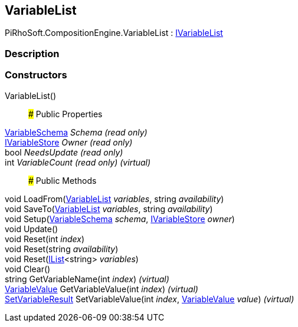 [#reference/variable-list]

## VariableList

PiRhoSoft.CompositionEngine.VariableList : <<reference/i-variable-list.html,IVariableList>>

### Description

### Constructors

VariableList()::

### Public Properties

<<reference/variable-schema.html,VariableSchema>> _Schema_ _(read only)_::

<<reference/i-variable-store.html,IVariableStore>> _Owner_ _(read only)_::

bool _NeedsUpdate_ _(read only)_::

int _VariableCount_ _(read only)_ _(virtual)_::

### Public Methods

void LoadFrom(<<reference/variable-list.html,VariableList>> _variables_, string _availability_)::

void SaveTo(<<reference/variable-list.html,VariableList>> _variables_, string _availability_)::

void Setup(<<reference/variable-schema.html,VariableSchema>> _schema_, <<reference/i-variable-store.html,IVariableStore>> _owner_)::

void Update()::

void Reset(int _index_)::

void Reset(string _availability_)::

void Reset(https://docs.microsoft.com/en-us/dotnet/api/System.Collections.Generic.IList-1[IList^]<string> _variables_)::

void Clear()::

string GetVariableName(int _index_) _(virtual)_::

<<reference/variable-value.html,VariableValue>> GetVariableValue(int _index_) _(virtual)_::

<<reference/set-variable-result.html,SetVariableResult>> SetVariableValue(int _index_, <<reference/variable-value.html,VariableValue>> _value_) _(virtual)_::